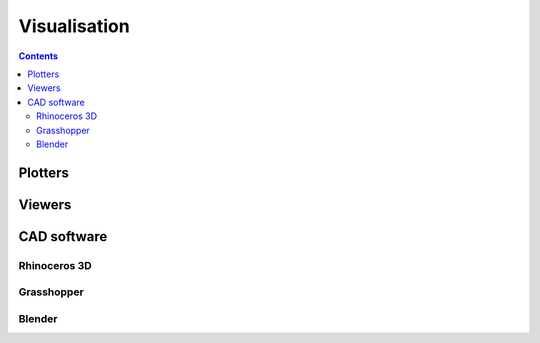 .. _tutorials-visualisation:

********************************************************************************
Visualisation
********************************************************************************

.. contents::


Plotters
========


Viewers
=======


CAD software
============


Rhinoceros 3D
-------------


Grasshopper
-----------


Blender
-------

